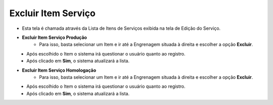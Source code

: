 Excluir Item Serviço
####################
- Esta tela é chamada através da Lista de Itens de Serviços exibida na tela de Edição do Serviço.

|imagem4|

- **Excluir Item Serviço Produção**
   - Para isso, basta selecionar um Item e ir até a Engrenagem situada à direita e escolher a opção **Excluir**.
   
|imagem12|
   - Após escolhido o Item o sistema irá questionar o usuário quanto ao registro.

|imagem13|
   - Após clicado em **Sim**, o sistema atualizará a lista.

- **Excluir Item Serviço Homologação**
   - Para isso, basta selecionar um Item e ir até a Engrenagem situada à direita e escolher a opção **Excluir**.
   
|imagem16|
   - Após escolhido o Item o sistema irá questionar o usuário quanto ao registro.

|imagem17|
   - Após clicado em **Sim**, o sistema atualizará a lista.

.. |imagem4| image:: imagens/Servicos_4.png

.. |imagem12| image:: imagens/Servicos_12.png

.. |imagem13| image:: imagens/Servicos_13.png

.. |imagem16| image:: imagens/Servicos_16.png

.. |imagem17| image:: imagens/Servicos_17.png
